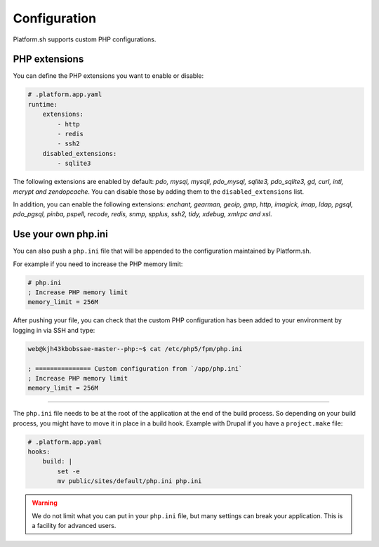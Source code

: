 Configuration
=============

.. _php_configuration:

Platform.sh supports custom PHP configurations. 

.. _php_extension:

PHP extensions
--------------

You can define the PHP extensions you want to enable or disable:

.. code-block:: yaml
    
    # .platform.app.yaml
    runtime:
        extensions:
            - http
            - redis
            - ssh2
        disabled_extensions:
            - sqlite3

The following extensions are enabled by default: *pdo, mysql, mysqli, pdo_mysql, sqlite3, pdo_sqlite3, gd, curl, intl, mcrypt and zendopcache*. You can disable those by adding them to the ``disabled_extensions`` list.

In addition, you can enable the following extensions: *enchant, gearman, geoip, gmp, http, imagick, imap, ldap, pgsql, pdo_pgsql, pinba, pspell, recode, redis, snmp, spplus, ssh2, tidy, xdebug, xmlrpc and xsl*.

.. seealso::
    * :ref:`application_configuration`

.. _php_ini:

Use your own php.ini
--------------------

You can also push a ``php.ini`` file that will be appended to the configuration maintained by Platform.sh. 

For example if you need to increase the PHP memory limit:

.. code-block:: php
    
    # php.ini
    ; Increase PHP memory limit
    memory_limit = 256M

After pushing your file, you can check that the custom PHP configuration has been added to your environment by logging in via SSH and type:

.. code-block:: console
    
    web@kjh43kbobssae-master--php:~$ cat /etc/php5/fpm/php.ini

    ; =============== Custom configuration from `/app/php.ini`
    ; Increase PHP memory limit
    memory_limit = 256M

----

The ``php.ini`` file needs to be at the root of the application at the end of the build process. So depending on your build process, you might have to move it in place in a build hook. Example with Drupal if you have a ``project.make`` file:

.. code-block:: yaml
    
    # .platform.app.yaml
    hooks:
        build: |
            set -e
            mv public/sites/default/php.ini php.ini

.. Warning:: 
    We do not limit what you can put in your ``php.ini`` file, but many settings can break your application. This is a facility for advanced users.
